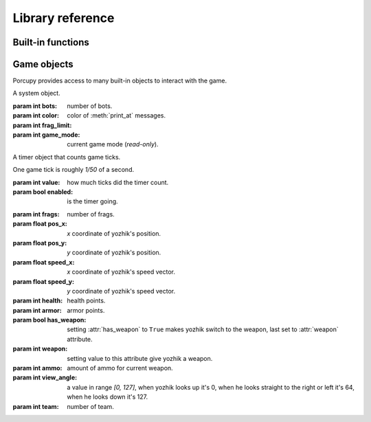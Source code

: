 Library reference
=================

Built-in functions
------------------

.. function:: cap(sequence) -> int

   Return the capacity of a given sequence.

   :param sequence: an instance of list, slice, range, or reversed.

.. function:: len(sequence) -> int

   Return the length of a given sequence.

   :param sequence: a list, slice, range, or reversed.

.. function:: load_map(map_name)

   Load the given map.

   .. important::

      This function works only in Yozhiks in Quake II v1.07.

.. function:: print(value)

   Print the value as a message.

.. function:: print_at(x, y, dur, value)

   Print the value in given point on screen for *dur* game ticks.

   :param int x: *x* coordinate of message.
   :param int y: *y* coordinate of message.
   :param int dur: number of game ticks the message will be visible.
   :param value: message to be printed.

   .. important::

      Only 20 such messages can be shown at a given time.

.. function:: randint(a, b) -> int

   Return a random integer *N* such that ``a <= N <= b``.

.. class:: range(stop) -> range object
.. class:: range(start, stop[, step]) -> range object

   Return an object that produces a sequence of integers from start (inclusive)
   to stop (exclusive) by step.

.. class:: reversed(sequence) -> reversed object

   Return a reverse sequence without allocating any in-game variables.

.. function:: set_color(r, g, b)

   Set color of :func:`print_at` messages.

.. function:: slice(type, len, cap=None) -> slice object

   Create a slice of capacity *cap* and *len* zero elements of given *type*.

   :param type: int, bool, or float.
   :param int len: length of slice to make.
   :param int cap: capacity of slice to make, defaults to *len*.

   .. code-block:: python

      x = slice(int, 5)  # equivalent to [0, 0, 0, 0, 0][:]
      x = slice(int, 1, 5)  # equivalent to [0, 0, 0, 0, 0][:1]
      y = slice(bool, 3)  # equivalent to [False, False, False][:]
      z = slice(float, 5)  # equivalent to [.0, .0, .0, .0, .0][:]


Game objects
------------

Porcupy provides access to many built-in objects to interact with the game.

.. data:: buttons

   A list of 50 :class:`Button` instances.

.. class:: Button

.. data:: doors

   A list of 50 :class:`Door` instances.

.. class:: Door

.. data:: points

   A list of 100 :class:`Point` instances.

.. class:: Point

.. data:: system

   A single :class:`System` instance.

.. class:: System

   A system object.

   :param int bots: number of bots.
   :param int color: color of :meth:`print_at` messages.
   :param int frag_limit:
   :param int game_mode: current game mode (*read-only*).

.. data:: timers

   A list of 100 :class:`Timer` instances.

.. class:: Timer

   A timer object that counts game ticks.

   One game tick is roughly *1/50* of a second.

   :param int value: how much ticks did the timer count.
   :param bool enabled: is the timer going.

   .. method:: start()

      Start the timer.

   .. method:: stop()

      Stop the timer.

.. data:: viewport

   A single :class:`Viewport` instance.

.. class:: Viewport

.. data:: yozhiks

   A list of 10 :class:`Yozhik` instances.

.. class:: Yozhik

   :param int frags: number of frags.
   :param float pos_x: *x* coordinate of yozhik's position.
   :param float pos_y: *y* coordinate of yozhik's position.
   :param float speed_x: *x* coordinate of yozhik's speed vector.
   :param float speed_y: *y* coordinate of yozhik's speed vector.
   :param int health: health points.
   :param int armor: armor points.
   :param bool has_weapon: setting :attr:`has_weapon` to ``True`` makes
       yozhik switch to the weapon, last set to :attr:`weapon`
       attribute.
   :param int weapon: setting value to this attribute give yozhik a
       weapon.
   :param int ammo: amount of ammo for current weapon.
   :param int view_angle: a value in range *[0, 127]*, when yozhik
       looks up it's 0, when he looks straight to the right or left
       it's 64, when he looks down it's 127.
   :param int team: number of team.

   .. method:: spawn(point: int)

     Spawn yozkik given spawn-point.

     Spawn points are enumerated starting at 1, from top-left to
     bottom-right.
